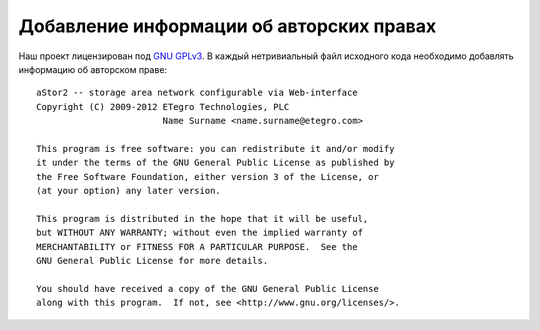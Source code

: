 .. _coding-copyright_adding:
.. vim: syntax=rst
.. vim: textwidth=72
.. vim: spell spelllang=ru,en

=========================================
Добавление информации об авторских правах
=========================================

Наш проект лицензирован под `GNU GPLv3`_.  В каждый нетривиальный файл
исходного кода необходимо добавлять информацию об авторском праве::

  aStor2 -- storage area network configurable via Web-interface
  Copyright (C) 2009-2012 ETegro Technologies, PLC
                          Name Surname <name.surname@etegro.com>
  
  This program is free software: you can redistribute it and/or modify
  it under the terms of the GNU General Public License as published by
  the Free Software Foundation, either version 3 of the License, or
  (at your option) any later version.
  
  This program is distributed in the hope that it will be useful,
  but WITHOUT ANY WARRANTY; without even the implied warranty of
  MERCHANTABILITY or FITNESS FOR A PARTICULAR PURPOSE.  See the
  GNU General Public License for more details.
  
  You should have received a copy of the GNU General Public License
  along with this program.  If not, see <http://www.gnu.org/licenses/>.

.. _GNU GPLv3: http://www.gnu.org/licenses/gpl-3.0.html

